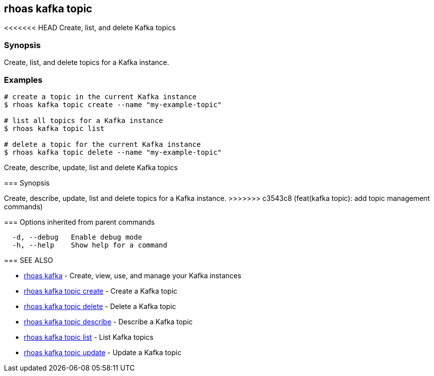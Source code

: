 == rhoas kafka topic

<<<<<<< HEAD
Create, list, and delete Kafka topics

=== Synopsis

Create, list, and delete topics for a Kafka instance.

=== Examples

....
# create a topic in the current Kafka instance
$ rhoas kafka topic create --name "my-example-topic"

# list all topics for a Kafka instance
$ rhoas kafka topic list

# delete a topic for the current Kafka instance
$ rhoas kafka topic delete --name "my-example-topic"
....
=======
Create, describe, update, list and delete Kafka topics

=== Synopsis

Create, describe, update, list and delete topics for a Kafka instance.
>>>>>>> c3543c8 (feat(kafka topic): add topic management commands)

=== Options inherited from parent commands

....
  -d, --debug   Enable debug mode
  -h, --help    Show help for a command
....

=== SEE ALSO

* link:rhoas_kafka.adoc[rhoas kafka] - Create, view, use, and manage your
Kafka instances
* link:rhoas_kafka_topic_create.adoc[rhoas kafka topic create] - Create a
Kafka topic
* link:rhoas_kafka_topic_delete.adoc[rhoas kafka topic delete] - Delete a
Kafka topic
* link:rhoas_kafka_topic_describe.adoc[rhoas kafka topic describe] -
Describe a Kafka topic
* link:rhoas_kafka_topic_list.adoc[rhoas kafka topic list] - List Kafka
topics
* link:rhoas_kafka_topic_update.adoc[rhoas kafka topic update] - Update a
Kafka topic

